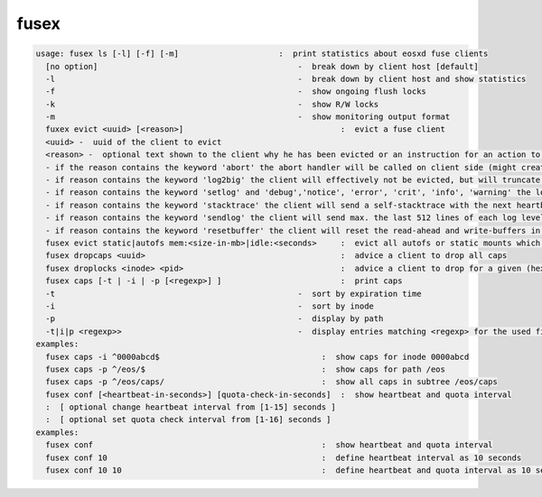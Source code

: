 fusex
-----

.. code-block:: text

  usage: fusex ls [-l] [-f] [-m]                     :  print statistics about eosxd fuse clients
    [no option]                                          -  break down by client host [default]
    -l                                                   -  break down by client host and show statistics
    -f                                                   -  show ongoing flush locks
    -k                                                   -  show R/W locks
    -m                                                   -  show monitoring output format
    fuxex evict <uuid> [<reason>]                                 :  evict a fuse client
    <uuid> -  uuid of the client to evict
    <reason> -  optional text shown to the client why he has been evicted or an instruction for an action to the client
    - if the reason contains the keyword 'abort' the abort handler will be called on client side (might create a stack trace/core)
    - if reason contains the keyword 'log2big' the client will effectively not be evicted, but will truncate his logfile to 0
    - if reason contains the keyword 'setlog' and 'debug','notice', 'error', 'crit', 'info', 'warning' the log level of the targeted mount is changed accordingly .e.g evict <uuid> "setlog error"
    - if reason contains the keyword 'stacktrace' the client will send a self-stacktrace with the next heartbeat message and it will be stored in /var/log/eos/mgm/eosxd-stacktraces.log e.g. evict <uuid> stacktrace
    - if reason contains the keyword 'sendlog' the client will send max. the last 512 lines of each log level and the log will be stored in /var/log/eos/mgm/eosxd-logtraces.log e.g. evict <uuid> sendlog
    - if reason contains the keyword 'resetbuffer' the client will reset the read-ahead and write-buffers in flight and possibly unlock a locked mount point
    fusex evict static|autofs mem:<size-in-mb>|idle:<seconds>     :  evict all autofs or static mounts which have a resident memory footprint larger than <size-in-mb> or are idle longer than <seconds>
    fusex dropcaps <uuid>                                         :  advice a client to drop all caps
    fusex droplocks <inode> <pid>                                 :  advice a client to drop for a given (hexadecimal) inode and process id
    fusex caps [-t | -i | -p [<regexp>] ]                         :  print caps
    -t                                                   -  sort by expiration time
    -i                                                   -  sort by inode
    -p                                                   -  display by path
    -t|i|p <regexp>>                                     -  display entries matching <regexp> for the used filter type
  examples:
    fusex caps -i ^0000abcd$                                  :  show caps for inode 0000abcd
    fusex caps -p ^/eos/$                                     :  show caps for path /eos
    fusex caps -p ^/eos/caps/                                 :  show all caps in subtree /eos/caps
    fusex conf [<heartbeat-in-seconds>] [quota-check-in-seconds]  :  show heartbeat and quota interval
    :  [ optional change heartbeat interval from [1-15] seconds ]
    :  [ optional set quota check interval from [1-16] seconds ]
  examples:
    fusex conf                                                :  show heartbeat and quota interval
    fusex conf 10                                             :  define heartbeat interval as 10 seconds
    fusex conf 10 10                                          :  define heartbeat and quota interval as 10 seconds
